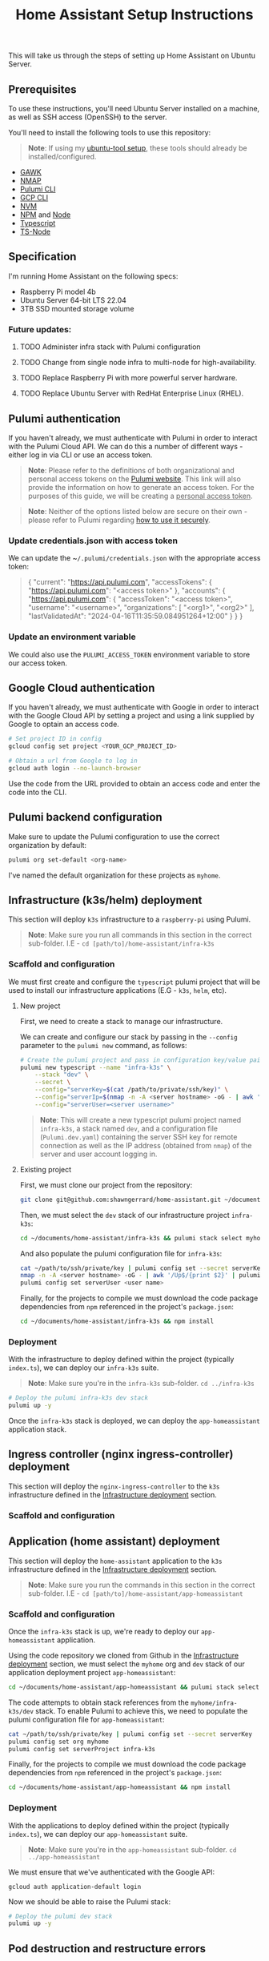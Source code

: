 #+title: Home Assistant Setup Instructions

This will take us through the steps of setting up Home Assistant on Ubuntu Server.


** Prerequisites

To use these instructions, you'll need Ubuntu Server installed on a machine, as well as SSH access (OpenSSH) to the server.

You'll need to install the following tools to use this repository:

#+begin_quote
*Note*: If using my [[https://github.com/shawngerrard/ubuntu-tooling/][ubuntu-tool setup]], these tools should already be installed/configured.
#+end_quote

- [[https://www.gnu.org/software/gawk/][GAWK]]
- [[https://nmap.org/][NMAP]]
- [[https://www.pulumi.com/docs/install/][Pulumi CLI]]
- [[https://cloud.google.com/sdk/docs/install][GCP CLI]]
- [[https://github.com/nvm-sh/nvm?tab=readme-ov-file#installing-and-updating][NVM]]
- [[https://www.npmjs.com/][NPM]] and [[https://nodejs.org/en][Node]]
- [[https://www.typescriptlang.org/][Typescript]]
- [[https://www.npmjs.com/package/ts-node][TS-Node]]

** Specification

I'm running Home Assistant on the following specs:
  - Raspberry Pi model 4b
  - Ubuntu Server 64-bit LTS 22.04
  - 3TB SSD mounted storage volume

*** Future updates:

***** TODO Administer infra stack with Pulumi configuration
***** TODO Change from single node infra to multi-node for high-availability.
***** TODO Replace Raspberry Pi with more powerful server hardware.
***** TODO Replace Ubuntu Server with RedHat Enterprise Linux (RHEL).

** Pulumi authentication

If you haven't already, we must authenticate with Pulumi in order to interact with the Pulumi Cloud API. We can do this a number of different ways - either log in via CLI or use an access token.

#+begin_quote
*Note*: Please refer to the definitions of both organizational and personal access tokens on the [[https://www.pulumi.com/docs/pulumi-cloud/access-management/access-tokens/][Pulumi website]]. This link will also provide the information on how to generate an access token. For the purposes of this guide, we will be creating a _personal access token_.
#+end_quote

#+begin_quote
*Note*: Neither of the options listed below are secure on their own - please refer to Pulumi regarding [[https://www.pulumi.com/blog/using-pulumi-securely/][how to use it securely]].
#+end_quote

*** Update credentials.json with access token

We can update the ~​~/.pulumi/credentials.json~ with the appropriate access token:

#+begin_quote
{
    "current": "https://api.pulumi.com",
    "accessTokens": {
        "https://api.pulumi.com": "<access token>"
    },
    "accounts": {
        "https://api.pulumi.com": {
            "accessToken": "<access token>",
            "username": "<username>",
            "organizations": [
                "<org1>",
                "<org2>"
            ],
            "lastValidatedAt": "2024-04-16T11:35:59.084951264+12:00"
        }
    }
}
#+end_quote

*** Update an environment variable

We could also use the ~PULUMI_ACCESS_TOKEN~ environment variable to store our access token.

** Google Cloud authentication

If you haven't already, we must authenticate with Google in order to interact with the Google Cloud API by setting a project and using a link supplied by Google to optain an access code.

#+begin_src bash
# Set project ID in config
gcloud config set project <YOUR_GCP_PROJECT_ID>

# Obtain a url from Google to log in
gcloud auth login --no-launch-browser
#+end_src

Use the code from the URL provided to obtain an access code and enter the code into the CLI.

** Pulumi backend configuration

Make sure to update the Pulumi configuration to use the correct organization by default:

#+begin_src bash
pulumi org set-default <org-name>
#+end_src

I've named the default organization for these projects as ~myhome~.

** Infrastructure (k3s/helm) deployment

This section will deploy ~k3s~ infrastructure to a ~raspberry-pi~ using Pulumi.

#+begin_quote
*Note*: Make sure you run all commands in this section in the correct sub-folder. I.E - ~cd [path/to]/home-assistant/infra-k3s~
#+end_quote

*** Scaffold and configuration

We must first create and configure the ~typescript~ pulumi project that will be used to install our infrastructure applications (E.G - ~k3s~, ~helm~, etc).

**** New project

First, we need to create a stack to manage our infrastructure.

We can create and configure our stack by passing in the ~--config~ parameter to the ~pulumi new~ command, as follows:

#+begin_src bash
# Create the pulumi project and pass in configuration key/value pairs
pulumi new typescript --name "infra-k3s" \
    --stack "dev" \
    --secret \
    --config="serverKey=$(cat /path/to/private/ssh/key)" \
    --config="serverIp=$(nmap -n -A <server hostname> -oG - | awk '/Up$/{print $2}')" \
    --config="serverUser=<server username>"
#+end_src

#+begin_quote
*Note*: This will create a new typescript pulumi project named ~infra-k3s~, a stack named ~dev~, and a configuration file (~Pulumi.dev.yaml~) containing the server SSH key for remote connection as well as the IP address (obtained from ~nmap~) of the server and user account logging in.
#+end_quote

**** Existing project

First, we must clone our project from the repository:

#+begin_src bash
git clone git@github.com:shawngerrard/home-assistant.git ~/documents/
#+end_src

Then, we must select the ~dev~ stack of our infrastructure project ~infra-k3s~:

#+begin_src bash
cd ~/documents/home-assistant/infra-k3s && pulumi stack select myhome/dev
#+end_src

And also populate the pulumi configuration file for ~infra-k3s~:

#+begin_src bash
cat ~/path/to/ssh/private/key | pulumi config set --secret serverKey
nmap -n -A <server hostname> -oG - | awk '/Up$/{print $2}' | pulumi config set serverIp
pulumi config set serverUser <user name>
#+end_src

Finally, for the projects to compile we must download the code package dependencies from ~npm~ referenced in the project's ~package.json~:

#+begin_src bash
cd ~/documents/home-assistant/infra-k3s && npm install
#+end_src

*** Deployment

With the infrastructure to deploy defined within the project (typically ~index.ts~), we can deploy our ~infra-k3s~ suite.

#+begin_quote
*Note*: Make sure you're in the ~infra-k3s~ sub-folder. ~cd ../infra-k3s~
#+end_quote

#+begin_src bash
# Deploy the pulumi infra-k3s dev stack
pulumi up -y
#+end_src

Once the ~infra-k3s~ stack is deployed, we can deploy the ~app-homeassistant~ application stack.

** Ingress controller (nginx ingress-controller) deployment

This section will deploy the ~nginx-ingress-controller~ to the ~k3s~ infrastructure defined in the _Infrastructure deployment_ section.

*** Scaffold and configuration



** Application (home assistant) deployment

This section will deploy the ~home-assistant~ application to the ~k3s~ infrastructure defined in the _Infrastructure deployment_ section.

#+begin_quote
*Note*: Make sure you run the commands in this section in the correct sub-folder. I.E - ~cd [path/to]/home-assistant/app-homeassistant~
#+end_quote

*** Scaffold and configuration

Once the ~infra-k3s~ stack is up, we're ready to deploy our ~app-homeassistant~ application.

Using the code repository we cloned from Github in the _Infrastructure deployment_ section, we must select the ~myhome~ org and ~dev~ stack of our application deployment project ~app-homeassistant~:

#+begin_src bash
cd ~/documents/home-assistant/app-homeassistant && pulumi stack select myhome/dev
#+end_src

The code attempts to obtain stack references from the ~myhome/infra-k3s/dev~ stack. To enable Pulumi to achieve this, we need to populate the pulumi configuration file for ~app-homeassistant~:

#+begin_src bash
cat ~/path/to/ssh/private/key | pulumi config set --secret serverKey
pulumi config set org myhome
pulumi config set serverProject infra-k3s
#+end_src

Finally, for the projects to compile we must download the code package dependencies from ~npm~ referenced in the project's ~package.json~:

#+begin_src bash
cd ~/documents/home-assistant/app-homeassistant && npm install
#+end_src

*** Deployment

With the applications to deploy defined within the project (typically ~index.ts~), we can deploy our ~app-homeassistant~ suite.

#+begin_quote
*Note*: Make sure you're in the ~app-homeassistant~ sub-folder. ~cd ../app-homeassistant~
#+end_quote

We must ensure that we've authenticated with the Google API:

#+begin_src
gcloud auth application-default login
#+end_src

Now we should be able to raise the Pulumi stack:

#+begin_src bash
# Deploy the pulumi dev stack
pulumi up -y
#+end_src

** Pod destruction and restructure errors

It's important to note of what happens on the occassion that the ~home-assistant~ pod crashes or is destructed, in terms of the effect this will have on the kubernetes resources and stack state.

Effectively, when the ~home-assistant~ pod is taken down either through an error, a ~kubectl delete pod <pod name>~ command, or the ~home-assistant~ pulumi stack is destroyed with ~pulumi destroy~, we would attempt to bring the pod back online somehow - either through applying a direct redeployment of the statefulset, by initiating the ~pulumi up~ command to update the stack, or automatically by the control plane depending on the deployment topology and specifications (I.E high-availability/redundancy setups).

Because ~pulumi~ doesn't have a methods to intercept events when resources created from a ~Helm chart~ are destroyed, there's no way native to ~pulumi~ to push commands to the kubernetes api server when these resources are destroyed. This means that the attached PersistentVolume definition remains in a ~released~ state as the ~uid~ is bound to the recently destroyed PersistentVolumeClaim (observable with ~kubectl get pv -o yaml~ and comparing to the ~uid~ in ~kubectl get pvc -o yaml~).

This in-turn means that the pvc created by the ~home-assistant~ chart cannot be bound to the existing PV without flushing the ~uid~ of the pv with ~kubectl patch pv <pv name> --type json -p '[{"op": "remove", "path": "/spec/claimRef/uid"}]'~.

There's multiple ways to deal with this:

 - Set the reclaim policy of the pv's to ~delete~ rather than ~retain~ - this may result in data loss.

 - Manually run either of the commands when the pvc is deleted:

   #+begin_src bash
# Run this command to remove the UID field from the pv spec
kubectl patch pv packages-volume --type json -p '[{"op": "remove", "path": "/spec/claimRef/uid"}]'

# Run this command to remove the whole claimRef section from the pv spec
kubectl patch pv packages-volume --type json -p '[{"op": "remove", "path": "/spec/claimRef"}]'
   #+end_src

 - Define a kubernetes ~job~ in ~pulumi~ to poll the api server for instances of when a pvc is being destroyed, and then initiate a function to remove the uid from the pv spec:

   #+begin_src typescript
import * as pulumi from "@pulumi/pulumi";
import * as k8s from "@pulumi/kubernetes";

// Define the PVC deletion job
const pvcDeletionJob = new k8s.batch.v1.Job("pvc-deletion-job", {
    spec: {
        template: {
            metadata: {
                labels: {
                    app: "pvc-deletion-handler",
                },
            },
            spec: {
                containers: [{
                    image: "bitnami/kubectl",
                    args: [
                        "wait",
                        "--for=delete",
                        "pvc",
                        "--selector=app=my-helm-chart",
                    ],
                    name: "pvc-deletion-watcher",
                }],
                restartPolicy: "Never",
            },
        },
    },
});

// Define the cleanup operation to remove the UID link from the PV metadata
const removeUIDLink = async () => {
    console.log("Removing UID link from PV metadata");
    // Implement the logic to remove the UID link from the PV metadata
};

// Run the cleanup operation when the PVC deletion job completes
pvcDeletionJob.status.apply(status => {
    if (status && status.succeeded) {
        removeUIDLink();
    }
});

// Export any outputs if needed
export const jobName = pvcDeletionJob.metadata.name;
   #+end_src

 - Create a [[https://slack.engineering/simple-kubernetes-webhook/][kubernetes webhook server]] that uses the [[https://kubernetes.io/docs/reference/access-authn-authz/extensible-admission-controllers/][kubernetes admission webhooks]] to intercept api requests to the kubernetes api and then mutate responses so that the associated pv's bound uid is flushed upon deletion of a pvc.

 - Create a [[https://kubernetes.io/docs/setup/production-environment/tools/kubeadm/ha-topology/][kubernetes highly-available topology]] to minimize application downtime and improve fault tolerance, and then utilize any of the previous steps to manage the failed pod restart.

The more suitable method would be to either use the admission webhooks or opt for a highly-available topology. Because this project is prioritizing learning different aspects of the cloud-native realms, I'm opting for a simpler manual approach for now.

#+begin_quote
*TL;DR*: Whenever the ~home-assistant~ pod or ~app-homeassistant~ pulumi stack is destroyed, we need to run the ~kubectl patch pv packages-volume --type json -p '[{"op": "remove", "path": "/spec/claimRef/uid"}]'~ command on the server before restarting the app stack/pod.
#+end_quote

*** TODO Implement either a webhook server or highly available topology to manage pvc reclaims

** Integrating Google Cloud with Home Assistant

This guide will outline how integrate ~home-assistant~ within a ~gcp~ project by using the [[https://console.cloud.google.com/][Google Cloud console]] to configure an OAuth 2.0 client, and then use the client to facilitate integration between ~home-assistant~ and a new [[https://console.nest.google.com/][Google Nest project]].

#+begin_quote
*Note*: These steps are mostly manual as Google does not offer an API to programatically create or update OAuth 2.0 Clients - refer to [[https://stackoverflow.com/questions/69539734/pulumi-gcp-manage-oauth2-0-client-id-redirect-uri][StackOverflow and the link in the answer section]] for more information. These manual steps can also be followed by the guide provided in Home Assistant when adding a new device.
#+end_quote

#+begin_quote
*Note*: Refer to the section _Google Cloud authentication_ above to set the ~gcp~ configuration and log in to the correct project.
#+end_quote

*** Future updates

**** TODO Investigate use of gcp identity platform (idp) to automate creation of OAuth 2.0 Clients in GCP.

- [[https://cloud.google.com/identity-platform/pricing#identity-platform-pricing][IDP appears mostly free]] - refer to the Google pricing model.

**** TODO Investigate use of service accounts within Home Assistant and GCP to automate deployment.

*** Enable GCP services

First, we must enable the required integration services within ~gcp~:

#+begin_src bash
# Enable the smart device management api in the gcp api library
gcloud services enable smartdevicemanagement.googleapis.com

# Enable the cloud pub/sub api in the gcp api library
gcloud services enable pubsub.googleapis.com

# Enable the iam api in the gcp api library
gcloud services enable iam.googleapis.com
#+end_src

*** Create an Oauth consent for GCP

Next, we must consent for GCP to be available to external users.

This must be enabled in the ~gcp~ console. Access _API's & Services_ in the left-menu of the ~gcp~ dashboard, select _OAuth consent screen_ in the left-menu of the next page, and then select "External" and click the _Create_ button.

Fill out the relevant information:

#+begin_quote
*App name*: home-assistant
*User support email*: <Your-Email>
#+end_quote

*** Create credentials for a new Oauth Client ID

Under _Credentials_, select _Create Credentials_ and the _Oauth client ID_.

Fill out the relevant information:

#+begin_quote
*Application type*: Web application
*Name*: home-assistant-oauth-client
#+end_quote

Under _Authorized redirect URIs_, select *Add URI* as enter ~https://my.home-assistant.io/redirect/oauth~. Then, click the _Create_ button.

Note the *Client ID* and *Client Secret* - you need to add these into ~home-assistant~ when adding a new Google device.

*** Create a device access project

Next, access the [[https://console.nest.google.com/device-access/][Nest device access console]] and follow through the payment flow - this will cost a one-off $5 developer registration fee.

Once you have access to the console, create a new project. You'll need to add in the *Client ID* you created earlier.

Note the *Project ID* - you need to add this into ~home-assistant~ when adding a new Google device.

*** Create a Home Assistant administrator

You can access ~home-assistant~ by pointing your browser to ~http://<your server local ip address>:<nodeport port>~.

Once there, create a new user to enter the ~home-assistant~ dashboard.

*** Add a Google Nest device to Home Assistant

In ~home-assistant~, go to *Settings > Devices and services* and then click _Add device_.

Follow the steps and enter in the details provided from the steps above (gcp project id, oauth client id, nest device access project id).

** Install Home Assistant with Docker

To start with, we'll be running our Home Assistant application in a Docker container.

To install Docker, consult the official Docker [[https://docs.docker.com/engine/install/ubuntu/][installation instructions]] for Ubuntu.

For reference: I've installed Docker using their ~apt~ repository.

#+begin_quote
This Docker installation requires root privileges to run Docker containers. To run Docker containers as a non-root user, follow the official Docker [[https://docs.docker.com/engine/install/linux-postinstall/][Linux post-installation instructions]].
#+end_quote

#+begin_quote
Any OCI (Open Container Initiative) compatible runtime can be used to run a Home Assistant container.
#+end_quote

*** Future updates:

***** TODO Replace Docker with a single-node Kubernetes cluster.
***** TODO Install RedHat OpenShift (RHOS) over the top of Kubernetes to better orchestrate the platform.

** Create a Home Assistant Docker container

With Docker installed, we can start Home Assistant in an OCI (Open Container Initiatie) container.

#+begin_src sh :shebang "#!/bin/bash" :notangle
docker run -d \
  --name homeassistant \
  --privileged \
  --restart=unless-stopped \
  -e TZ=MY_TIME_ZONE \
  -v /PATH_TO_YOUR_CONFIG:/config \
  -v /run/dbus:/run/dbus:ro \
  --network=host \
  ghcr.io/home-assistant/home-assistant:stable
#+end_src

#+begin_quote
- /PATH_TO_YOUR_CONFIG points at the folder where you want to store your configuration and run it. Make sure that you keep the :/config part.

- MY_TIME_ZONE is a tz database name, like TZ=America/Los_Angeles.

- D-Bus is optional but required if you plan to use the Bluetooth integration.
#+end_quote

#+begin_src sh :shebang "#1/bin/bash" :tangle
docker run -d \
  --name homeassistant \
  --privileged \
  --restart=unless-stopped \
  -e TZ=Pacific/Auckland \
  -v /mnt/data:/config \
  -v /run/dbus:/run/dbus:ro \
  --network=host \
  ghcr.io/home-assistant/home-assistant:stable
#+end_src

** Access the Home Assistant dashboard

Once the Docker container is up and running, the Home Assistant dashboard will be accessible using ~http://<host name/host ip network address>:8123/~.
